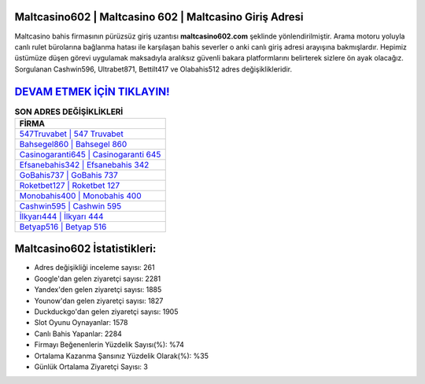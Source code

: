 ﻿Maltcasino602 | Maltcasino 602 | Maltcasino Giriş Adresi
===================================

.. image:: images/maltcasino-giris.jpg
   :width: 600
   
Maltcasino bahis firmasının pürüzsüz giriş uzantısı **maltcasino602.com** şeklinde yönlendirilmiştir. Arama motoru yoluyla canlı rulet bürolarına bağlanma hatası ile karşılaşan bahis severler o anki canlı giriş adresi arayışına bakmışlardır. Hepimiz üstümüze düşen görevi uygulamak maksadıyla aralıksız güvenli bakara platformlarını belirterek sizlere ön ayak olacağız. Sorgulanan Cashwin596, Ultrabet871, Bettilt417 ve Olabahis512 adres değişiklikleridir.

`DEVAM ETMEK İÇİN TIKLAYIN! <https://uclck.me/gonow>`_
==============

.. list-table:: **SON ADRES DEĞİŞİKLİKLERİ**
   :widths: 100
   :header-rows: 1

   * - FİRMA
   * - `547Truvabet | 547 Truvabet <547truvabet-547-truvabet-truvabet-giris-adresi.html>`_
   * - `Bahsegel860 | Bahsegel 860 <bahsegel860-bahsegel-860-bahsegel-giris-adresi.html>`_
   * - `Casinogaranti645 | Casinogaranti 645 <casinogaranti645-casinogaranti-645-casinogaranti-giris-adresi.html>`_	 
   * - `Efsanebahis342 | Efsanebahis 342 <efsanebahis342-efsanebahis-342-efsanebahis-giris-adresi.html>`_	 
   * - `GoBahis737 | GoBahis 737 <gobahis737-gobahis-737-gobahis-giris-adresi.html>`_ 
   * - `Roketbet127 | Roketbet 127 <roketbet127-roketbet-127-roketbet-giris-adresi.html>`_
   * - `Monobahis400 | Monobahis 400 <monobahis400-monobahis-400-monobahis-giris-adresi.html>`_	 
   * - `Cashwin595 | Cashwin 595 <cashwin595-cashwin-595-cashwin-giris-adresi.html>`_
   * - `İlkyarı444 | İlkyarı 444 <ilkyari444-ilkyari-444-ilkyari-giris-adresi.html>`_
   * - `Betyap516 | Betyap 516 <betyap516-betyap-516-betyap-giris-adresi.html>`_
	 
Maltcasino602 İstatistikleri:
===================================	 
* Adres değişikliği inceleme sayısı: 261
* Google'dan gelen ziyaretçi sayısı: 2281
* Yandex'den gelen ziyaretçi sayısı: 1885
* Younow'dan gelen ziyaretçi sayısı: 1827
* Duckduckgo'dan gelen ziyaretçi sayısı: 1905
* Slot Oyunu Oynayanlar: 1578
* Canlı Bahis Yapanlar: 2284
* Firmayı Beğenenlerin Yüzdelik Sayısı(%): %74
* Ortalama Kazanma Şansınız Yüzdelik Olarak(%): %35
* Günlük Ortalama Ziyaretçi Sayısı: 3
